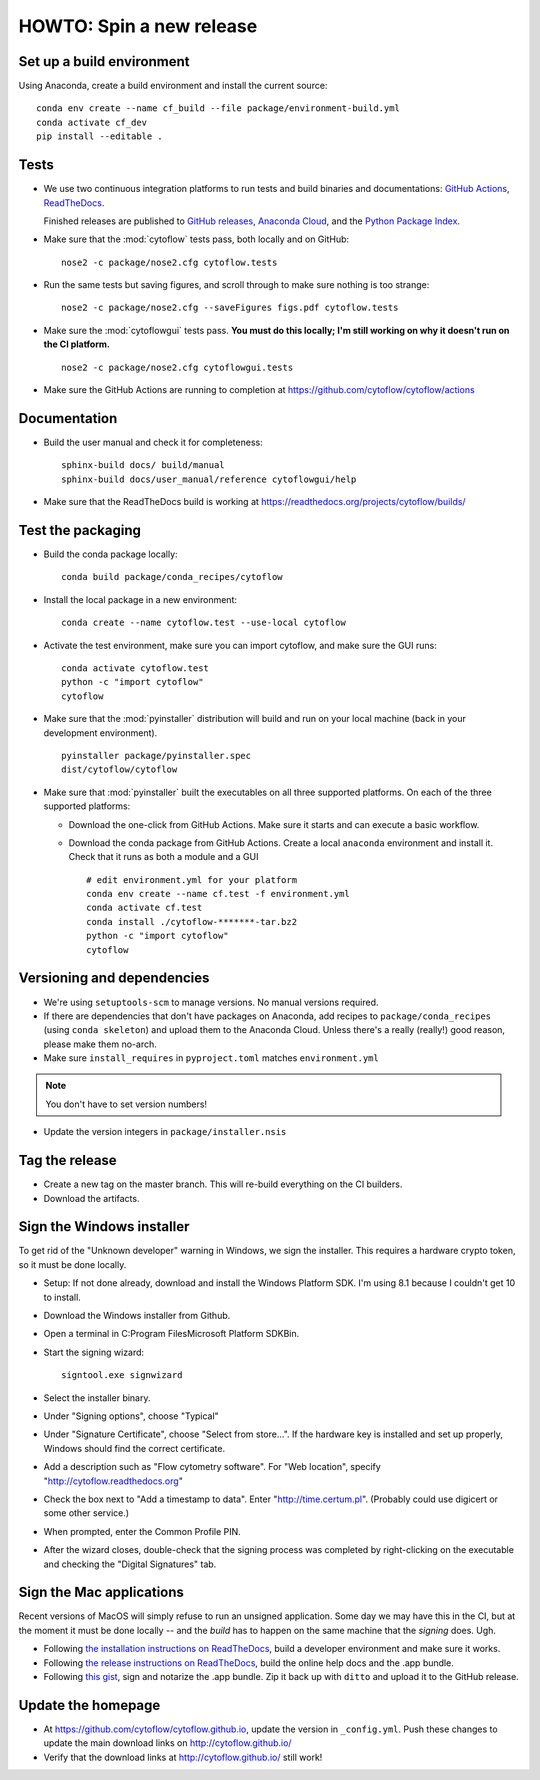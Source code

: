 .. _dev_release:

HOWTO: Spin a new release
=========================

Set up a build environment
--------------------------

Using Anaconda, create a build environment and install the current source::

     conda env create --name cf_build --file package/environment-build.yml
     conda activate cf_dev
     pip install --editable .

Tests
-----

- We use two continuous integration platforms to run tests and build binaries and documentations:
  `GitHub Actions <https://github.com/cytoflow/cytoflow/actions>`_, 
  `ReadTheDocs <https://readthedocs.org/projects/cytoflow/>`_.
  
  Finished releases are published to `GitHub releases <https://github.com/cytoflow/cytoflow/releases>`_,
  `Anaconda Cloud <https://anaconda.org/cytoflow>`_, and the `Python Package Index <https://pypi.org/project/cytoflow/>`_.
  
- Make sure that the :mod:`cytoflow` tests pass, both locally and on GitHub::

  	  nose2 -c package/nose2.cfg cytoflow.tests 
  	  
- Run the same tests but saving figures, and scroll through to make sure nothing is
  too strange::
  
      nose2 -c package/nose2.cfg --saveFigures figs.pdf cytoflow.tests
  
- Make sure the :mod:`cytoflowgui` tests pass.  
  **You must do this locally; I'm still working on why it doesn't run on the CI platform.** ::

  	  nose2 -c package/nose2.cfg cytoflowgui.tests
  	  
- Make sure the GitHub Actions are running to completion at 
  https://github.com/cytoflow/cytoflow/actions
  	  
    
Documentation
-------------
  
- Build the user manual and check it for completeness::

      sphinx-build docs/ build/manual
      sphinx-build docs/user_manual/reference cytoflowgui/help
  	  
- Make sure that the ReadTheDocs build is working at 
  https://readthedocs.org/projects/cytoflow/builds/


  	  
Test the packaging
------------------
  	  
- Build the conda package locally::
	
      conda build package/conda_recipes/cytoflow
      
- Install the local package in a new environment::

      conda create --name cytoflow.test --use-local cytoflow
      
- Activate the test environment, make sure you can import cytoflow, and make sure the GUI runs::

      conda activate cytoflow.test
      python -c "import cytoflow"
      cytoflow    

- Make sure that the :mod:`pyinstaller` distribution will build and run on your local 
  machine (back in your development environment).  ::

  	  pyinstaller package/pyinstaller.spec 
  	  dist/cytoflow/cytoflow
  
- Make sure that :mod:`pyinstaller` built the executables on all three supported
  platforms. On each of the three supported platforms:
  
  * Download the one-click from GitHub Actions. Make sure it starts and can execute a basic workflow.
  * Download the conda package from GitHub Actions. Create a local ``anaconda`` environment and install it.
    Check that it runs as both a module and a GUI ::
  
      # edit environment.yml for your platform
      conda env create --name cf.test -f environment.yml
      conda activate cf.test
      conda install ./cytoflow-*******-tar.bz2
      python -c "import cytoflow"
      cytoflow

Versioning and dependencies
---------------------------

- We're using ``setuptools-scm`` to manage versions.  No manual versions required.

- If there are dependencies that don't have packages on Anaconda, add recipes
  to ``package/conda_recipes`` (using ``conda skeleton``) and upload them to
  the Anaconda Cloud.  Unless there's a really (really!) good reason, please
  make them no-arch.
  
- Make sure ``install_requires`` in ``pyproject.toml`` matches ``environment.yml``

.. note::
   You don't have to set version numbers!
  	
- Update the version integers in ``package/installer.nsis``
  	
Tag the release
---------------

- Create a new tag on the master branch.  This will re-build everything on the CI
  builders.

- Download the artifacts.

Sign the Windows installer
--------------------------
To get rid of the "Unknown developer" warning in Windows, we sign the installer.
This requires a hardware crypto token, so it must be done locally.

- Setup: If not done already, download and install the Windows Platform SDK. I'm using 8.1 
  because I couldn't get 10 to install.

- Download the Windows installer from Github.

- Open a terminal in C:\Program Files\Microsoft Platform SDK\Bin.

- Start the signing wizard::

    signtool.exe signwizard
    
- Select the installer binary.  

- Under "Signing options", choose "Typical"

- Under "Signature Certificate", choose "Select from store...".  If the hardware key is installed 
  and set up properly, Windows should find the correct certificate.
  
- Add a description such as "Flow cytometry software".  For "Web location", specify "http://cytoflow.readthedocs.org"

- Check the box next to "Add a timestamp to data".  Enter "http://time.certum.pl".  (Probably could use digicert or some other service.)

- When prompted, enter the Common Profile PIN.

- After the wizard closes, double-check that the signing process was completed by right-clicking on the executable and checking the "Digital Signatures" tab.

Sign the Mac applications
-------------------------
Recent versions of MacOS will simply refuse to run an unsigned application. Some day we may have this
in the CI, but at the moment it must be done locally -- and the *build* has to happen on the same machine
that the *signing* does. Ugh.

- Following `the installation instructions on ReadTheDocs <https://cytoflow.readthedocs.io/en/stable/dev_manual/howto/install.html#to-hack-on-the-code>`_, 
  build a developer environment and make sure it works.

- Following `the release instructions on ReadTheDocs <https://cytoflow.readthedocs.io/en/stable/dev_manual/howto/release.html>`_, build the online help
  docs and the .app bundle.

- Following `this gist <https://gist.github.com/bpteague/750906b9a02094e7389427d308ba1002>`_, sign and notarize the .app bundle. Zip it back up with
  ``ditto`` and upload it to the GitHub release.

Update the homepage
--------------------------------------------

- At https://github.com/cytoflow/cytoflow.github.io, update the version in 
  ``_config.yml``. Push these changes to update the main download links on 
  http://cytoflow.github.io/
  
- Verify that the download links at http://cytoflow.github.io/ still work!
